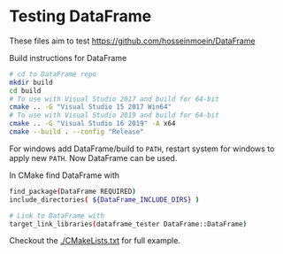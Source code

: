 * Testing DataFrame

These files aim to test https://github.com/hosseinmoein/DataFrame

Build instructions for DataFrame
#+begin_src sh
# cd to DataFrame repo
mkdir build
cd build
# To use with Visual Studio 2017 and build for 64-bit
cmake .. -G "Visual Studio 15 2017 Win64"
# To use with Visual Studio 2019 and build for 64-bit
cmake .. -G "Visual Studio 16 2019" -A x64
cmake --build . --config "Release"
#+end_src

For windows add DataFrame/build to =PATH=, restart system for windows
to apply new =PATH=. Now DataFrame can be used.

In CMake find DataFrame with
#+begin_src sh
find_package(DataFrame REQUIRED)
include_directories( ${DataFrame_INCLUDE_DIRS} )

# Link to DataFrame with
target_link_libraries(dataframe_tester DataFrame::DataFrame)
#+end_src

Checkout the [[./CMakeLists.txt]] for full example.
